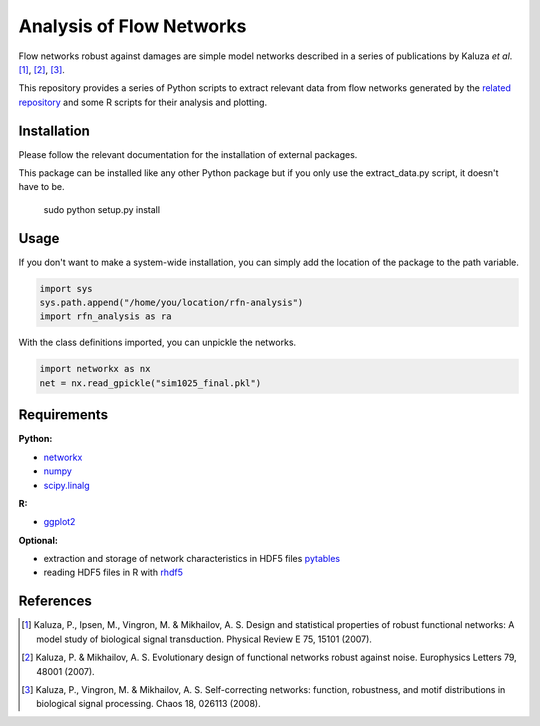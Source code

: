 =========================
Analysis of Flow Networks
=========================

Flow networks robust against damages are simple model networks described in a
series of publications by Kaluza *et al*. [1]_, [2]_, [3]_.

This repository provides a series of Python scripts to extract relevant data from flow networks generated by the `related repository`__ and some
R scripts for their analysis and plotting.

.. _rfn-generation: https://github.com/Midnighter/rfn-generation

__ rfn-generation_

Installation
------------

Please follow the relevant documentation for the installation of external
packages.

This package can be installed like any other Python package but if you only use the extract_data.py script, it doesn't have to be.

    sudo python setup.py install

Usage
-----

If you don't want to make a system-wide installation, you can simply add the
location of the package to the path variable.

.. code:: python

    import sys
    sys.path.append("/home/you/location/rfn-analysis")
    import rfn_analysis as ra

With the class definitions imported, you can unpickle the networks.

.. code:: python

    import networkx as nx
    net = nx.read_gpickle("sim1025_final.pkl")

Requirements
------------

**Python:**

* networkx_
* numpy_
* scipy.linalg_

**R:**

* ggplot2_

**Optional:**

* extraction and storage of network characteristics in HDF5 files pytables_
* reading HDF5 files in R with rhdf5_

.. _networkx: http://networkx.github.com/
.. _numpy: http://www.numpy.org/
.. _scipy.linalg: http://www.scipy.org/
.. _ggplot2: http://ggplot2.org/
.. _pytables: http://www.pytables.org/
.. _rhdf5: http://www.bioconductor.org/packages/2.12/bioc/html/rhdf5.html

References
----------

.. [1] Kaluza, P., Ipsen, M., Vingron, M. & Mikhailov, A. S. Design and statistical properties of robust functional networks: A model study of biological signal transduction. Physical Review E 75, 15101 (2007).
.. [2] Kaluza, P. & Mikhailov, A. S. Evolutionary design of functional networks robust against noise. Europhysics Letters 79, 48001 (2007).
.. [3] Kaluza, P., Vingron, M. & Mikhailov, A. S. Self-correcting networks: function, robustness, and motif distributions in biological signal processing. Chaos 18, 026113 (2008).


